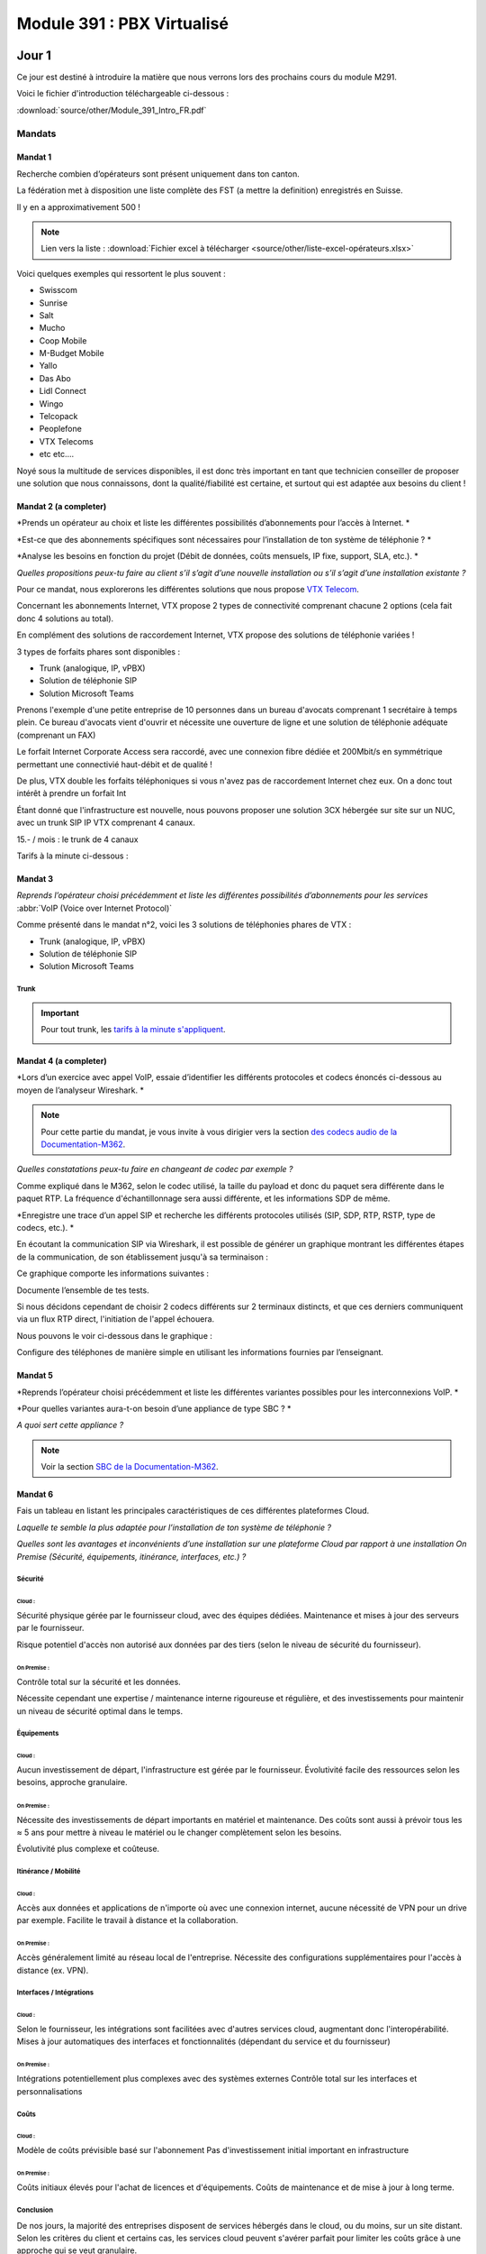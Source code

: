 ===============================
Module 391 : PBX Virtualisé
===============================



Jour 1
========

Ce jour est destiné à introduire la matière que nous verrons lors des prochains cours du module M291.

Voici le fichier d'introduction téléchargeable ci-dessous :

:download:`source/other/Module_391_Intro_FR.pdf`


Mandats
-----------

Mandat 1 
^^^^^^^^^^^^^^

Recherche combien d’opérateurs sont présent uniquement dans ton canton.

La fédération met à disposition une liste complète des FST (a mettre la definition) enregistrés en Suisse.

Il y en a approximativement 500 !

.. note::
    Lien vers la liste :
    :download:`Fichier excel à télécharger <source/other/liste-excel-opérateurs.xlsx>`

Voici quelques exemples qui ressortent le plus souvent :

- Swisscom 
- Sunrise 
- Salt 
- Mucho 
- Coop Mobile 
- M-Budget Mobile 
- Yallo 
- Das Abo 
- Lidl Connect 
- Wingo
- Telcopack
- Peoplefone 
- VTX Telecoms
- etc etc....

Noyé sous la multitude de services disponibles, il est donc très important en tant que technicien conseiller de proposer une solution que nous connaissons, dont la qualité/fiabilité est certaine, et surtout qui est adaptée aux besoins du client !


Mandat 2 (a completer)
^^^^^^^^^^^^^^^^^^^^^^^^^^

*Prends un opérateur au choix et liste les différentes possibilités d’abonnements pour l’accès à Internet. *

*Est-ce que des abonnements spécifiques sont nécessaires pour l’installation de ton système de téléphonie ? *

*Analyse les besoins en fonction du projet (Débit de données, coûts mensuels, IP fixe, support, SLA, etc.). *

*Quelles propositions peux-tu faire au client s’il s’agit d’une nouvelle installation ou s’il s’agit d’une installation existante ?*



Pour ce mandat, nous explorerons les différentes solutions que nous propose `VTX Telecom <https://www.vtx.ch/>`_.

Concernant les abonnements Internet, VTX propose 2 types de connectivité comprenant chacune 2 options (cela fait donc 4 solutions au total).

.. image:: https://raw.githubusercontent.com/algues111/docs-cfc/main/docs/source/images/M391/vtx-internet.png



En complément des solutions de raccordement Internet, VTX propose des solutions de téléphonie variées !

3 types de forfaits phares sont disponibles :

- Trunk (analogique, IP, vPBX)
- Solution de téléphonie SIP
- Solution Microsoft Teams

Prenons l'exemple d'une petite entreprise de 10 personnes dans un bureau d'avocats comprenant 1 secrétaire à temps plein.
Ce bureau d'avocats vient d'ouvrir et nécessite une ouverture de ligne et une solution de téléphonie adéquate (comprenant un FAX)


Le forfait Internet Corporate Access sera raccordé, avec une connexion fibre dédiée et 200Mbit/s en symmétrique permettant une connectivié haut-débit et de qualité !

De plus, VTX double les forfaits téléphoniques si vous n'avez pas de raccordement Internet chez eux. On a donc tout intérêt à prendre un forfait Int


Étant donné que l'infrastructure est nouvelle, nous pouvons proposer une solution 3CX hébergée sur site sur un NUC, avec un trunk SIP IP VTX comprenant 4 canaux.

15.- / mois :  le trunk de 4 canaux

Tarifs à la minute ci-dessous :

.. image:: https://raw.githubusercontent.com/algues111/docs-cfc/main/docs/source/images/M391/forfait-min.png




Mandat 3 
^^^^^^^^^^^^

*Reprends l’opérateur choisi précédemment et liste les différentes possibilités d’abonnements pour les services* :abbr:`VoIP (Voice over Internet Protocol)`


Comme présenté dans le mandat n°2, voici les 3 solutions de téléphonies phares de VTX :

- Trunk (analogique, IP, vPBX)
- Solution de téléphonie SIP
- Solution Microsoft Teams


Trunk
~~~~~~~~~~~~~~


.. image:: https://raw.githubusercontent.com/algues111/docs-cfc/main/docs/source/images/M391/vtx-trunk-list.png


.. important::

    Pour tout trunk, les `tarifs à la minute s'appliquent <https://www.vtx.ch/zone1/>`_.


    .. image:: https://raw.githubusercontent.com/algues111/docs-cfc/main/docs/source/images/M391/illimite-vtx.png

    

.. tabs::
   .. tab:: Analogique
      
        VTX propose des trunks analogiques, de 4 à 30 canaux en simultanés (jusqu'à 120 canaux sous devis) avec la location du matériel incluse.
        
        .. image:: https://raw.githubusercontent.com/algues111/docs-cfc/main/docs/source/images/M391/vtx-trunk-analogique.png


   .. tab:: SIP-IP

        En plus des trunks analogiques, VTX vend des trunks SIP, de 4 à 60 canaux en simultanés (jusqu'à 200 canaux sous devis) que vous pouvez gérer via une interface web.

        .. image:: https://raw.githubusercontent.com/algues111/docs-cfc/main/docs/source/images/M391/vtx-trunk-analogique.png

        
   .. tab:: vPBX

      En naviguant dans ce profil, nous voyons que nous l'avons configuré pour que :

Mandat 4 (a completer)
^^^^^^^^^^^^^^^^^^^^^^^^

*Lors d’un exercice avec appel VoIP, essaie d’identifier les différents protocoles et codecs énoncés ci-dessous au moyen de l’analyseur Wireshark. *

.. note::

    Pour cette partie du mandat, je vous invite à vous dirigier vers la section `des codecs audio de la Documentation-M362 <https://docs-cfc.readthedocs.io/fr/latest/Documentation-M362.html#codecs-audio>`_.


*Quelles constatations peux-tu faire en changeant de codec par exemple ?*

Comme expliqué dans le M362, selon le codec utilisé, la taille du payload et donc du paquet sera différente dans le paquet RTP.
La fréquence d'échantillonnage sera aussi différente, et les informations SDP de même.



*Enregistre une trace d’un appel SIP et recherche les différents protocoles utilisés (SIP, SDP, RTP, RSTP, type de codecs, etc.). *


En écoutant la communication SIP via Wireshark, il est possible de générer un graphique montrant les différentes étapes de la communication, de son établissement jusqu'à sa terminaison :

.. image:: https://raw.githubusercontent.com/algues111/docs-cfc/main/docs/source/images/M391/sip-g711-completed.png

Ce graphique comporte les informations suivantes :

.. tabs::

    .. tab:: Invitation SDP

        Négocie la teneur des données transférées (audio, vidéo, texte, message, application, etc.), ainsi que le format et le protocole de transport utilisés, et le port RTP.

      .. image:: https://raw.githubusercontent.com/algues111/docs-cfc/main/docs/source/images/M391/sdp-g711.png

      .. note::
          Le Type-101 spécifié dans les codecs audio correspond aux touches DTMF.


    .. tab::  Flux RTP 


        Envoie de paquets audio à travers ce protocole, ports aléatoires décidés dans 

    .. tab:: Contrôle du flux RTP via RTCP

        .. image:: https://raw.githubusercontent.com/algues111/docs-cfc/main/docs/source/images/M391/rtcp-g711.png


Documente l’ensemble de tes tests.

Si nous décidons cependant de choisir 2 codecs différents sur 2 terminaux distincts, et que ces derniers communiquent via un flux RTP direct, l'initiation de l'appel échouera.

Nous pouvons le voir ci-dessous dans le graphique :

.. image:: https://raw.githubusercontent.com/algues111/docs-cfc/main/docs/source/images/M391/sip-g722-g711-rejected.png




Configure des téléphones de manière simple en utilisant les informations fournies par l’enseignant.


Mandat 5 
^^^^^^^^^^^^


*Reprends l’opérateur choisi précédemment et liste les différentes variantes possibles pour les interconnexions VoIP. *

*Pour quelles variantes aura-t-on besoin d’une appliance de type SBC ? *

*A quoi sert cette appliance ?*

.. note::
    Voir la section `SBC de la Documentation-M362 <https://docs-cfc.readthedocs.io/fr/latest/Documentation-M362.html#sbc-session-board-controller>`_.


Mandat 6 
^^^^^^^^^^^^


Fais un tableau en listant les principales caractéristiques de ces différentes plateformes Cloud. 

*Laquelle te semble la plus adaptée pour l’installation de ton système de téléphonie ?*

*Quelles sont les avantages et inconvénients d’une installation sur une plateforme Cloud par rapport à une installation On Premise (Sécurité, équipements, itinérance, interfaces, etc.) ?*

Sécurité
~~~~~~~~~~~~~~


Cloud :
*************

Sécurité physique gérée par le fournisseur cloud, avec des équipes dédiées. 
Maintenance et mises à jour des serveurs par le fournisseur.

Risque potentiel d'accès non autorisé aux données par des tiers (selon le niveau de sécurité du fournisseur).

On Premise :
****************

Contrôle total sur la sécurité et les données.

Nécessite cependant une expertise / maintenance interne rigoureuse et régulière, et des investissements pour maintenir un niveau de sécurité optimal dans le temps.



Équipements
~~~~~~~~~~~~~~

Cloud :
**************

Aucun investissement de départ, l'infrastructure est gérée par le fournisseur.
Évolutivité facile des ressources selon les besoins, approche granulaire.

On Premise :
****************

Nécessite des investissements de départ importants en matériel et maintenance. Des coûts sont aussi à prévoir tous les ≈ 5 ans pour mettre à niveau le matériel ou le changer complètement selon les besoins.

Évolutivité plus complexe et coûteuse.


Itinérance / Mobilité
~~~~~~~~~~~~~~~~~~~~~~~~~~~~

Cloud :
**********

Accès aux données et applications de n'importe où avec une connexion internet, aucune nécessité de VPN pour un drive par exemple.
Facilite le travail à distance et la collaboration.

On Premise :
**************

Accès généralement limité au réseau local de l'entreprise.
Nécessite des configurations supplémentaires pour l'accès à distance (ex. VPN).


Interfaces / Intégrations
~~~~~~~~~~~~~~~~~~~~~~~~~~~~

Cloud :
**********

Selon le fournisseur, les intégrations sont facilitées avec d'autres services cloud, augmentant donc l'interopérabilité.
Mises à jour automatiques des interfaces et fonctionnalités (dépendant du service et du fournisseur)

On Premise :
************

Intégrations potentiellement plus complexes avec des systèmes externes
Contrôle total sur les interfaces et personnalisations

Coûts
~~~~~~~

Cloud :
***********

Modèle de coûts prévisible basé sur l'abonnement
Pas d'investissement initial important en infrastructure

On Premise :
**************

Coûts initiaux élevés pour l'achat de licences et d'équipements.
Coûts de maintenance et de mise à jour à long terme.


Conclusion
~~~~~~~~~~~~~~

De nos jours, la majorité des entreprises disposent de services hébergés dans le cloud, ou du moins, sur un site distant.
Selon les critères du client et certains cas, les services cloud peuvent s'avérer parfait pour limiter les coûts grâce à une approche qui se veut granulaire.

Toutefois, il ne faut pas oublier en tant que technicien les inconvénients de ces systèmes :

- Déploiement plus ou moins technique
- Migration de services complexe voire impossible entre fournisseurs
- Risques de pannes sans possibilité d'intervention
- Risques de sécurité et de confidentialité (attention aux lois, réglementations locales, et criticité des données).
- Dépendance au fournisseur

Il faut garder à l'esprit que chaque service doit être configuré minutieusement et hébergé chez un fournisseur de confiance.
Tous les aspects listés plus haut doivent être pris en compte pour le choix de solutions optimales pour les clients.





Mandat 7
^^^^^^^^^^^^^^

*Choisis un des fournisseurs proposés, crée un compte sur la plateforme Cloud et procède à l’installation de ta première machine virtuelle. *

*Il est aussi possible de procéder à l’installation d’un hyperviseur. Suis les procédures fournies par le fournisseur. Etablis un rapport de cette première installation.*


Pour compléter ce mandat, nous louerons un serveur VPS chez `OVH <https://www.ovhcloud.com/fr/vps/>`_, qui propose plusieurs tarifs intéressants pour des petits labs comme celui-ci.

Commencons donc par choisir le forfait qui nous convient !

.. image:: https://raw.githubusercontent.com/algues111/docs-cfc/main/docs/source/images/M391/ovh-vps-tarifs.png




Ici, nous prendrons le VPS "VLE-2" possédant 2 coeurs virtuels, 2Go de RAM, 40GB de stockage en NVME ainsi qu'une bande passante de 500Mbit/s.

Nous choisissons aussi l'OS, qui sera ici Ubuntu 24LTS !!

.. image:: https://raw.githubusercontent.com/algues111/docs-cfc/main/docs/source/images/M391/ovh-paiement.png




OVH propose d'ajouter des options à votre serveur VPS, telles que des backups automatisées, des snapshots, ou bien du stockage supplémentaire.


.. image:: https://raw.githubusercontent.com/algues111/docs-cfc/main/docs/source/images/M391/ovh-options.png




Après avoir choisi les options souhaitées, il suffit de passer au paiement et vous obtiendrez un recu de votre commande ainsi qu'un accès à votre nouveau VPS !

Voici le dashboard de gestion du VPS :

.. image:: https://raw.githubusercontent.com/algues111/docs-cfc/main/docs/source/images/M391/ovh-options.png

En fonction de l'OS et des paramètres de connexion choisis, il suffit de se connecter via ssh avec user@ip avec le mot de passe pour prendre contrôle du serveur Linux.

Beaucoup d'autres providers proposent des services de hosting cloud, avec plus ou moins d'options.

C'est à vous de convenir de ce dont le client à besoin et d'adapter en fonction !





Mandat 8 
^^^^^^^^^^^^^^

Choisis une solution de central téléphonique virtuel et procède à son installation sur une
plateforme d’hébergement Cloud ou sur un hyperviseur. Etablis un rapport de cette première
installation.


Pour la solution de PBX virtuel, nous installerons une instance 3CX avec une licence de test Enterprise sur le Public Cloud d'OVH

.. note::
    Depuis que 3CX ne prend plus en charge les installations post-boot sur Linux, il est soit nécessaire de télécharger et de monter l'iso sur la VM, ou alors de trouver un provider cloud permettant l'installation de 3CX via un script d'installation. 

    C'est la 2ème option qui sera présentée ici.





Chez OVH, lorsque vous installez une vm public cloud, il est impératif de créer une authentification SSH basé sur des certificats.

De son côté, OVH s'assure d'injecter un certificat privé dans la VM.

Vous n'avez donc qu' àlui fournir votre certificat public pour créer cette base d'authentification;


Clé SSH RSA tuto public cloud OVH 

https://help.ovhcloud.com/csm/fr-public-cloud-compute-getting-started?id=kb_article_view&sysparm_article=KB0051011#etape-1-creer-des-cles-ssh%2F

Installation 3CX OVH Public cloud :abbr:
https://help.ovhcloud.com/csm/en-gb-voip-3cx-public-cloud-automatic-deployment?id=kb_article_view&sysparm_article=KB0059072

Attention, il faut prendre les scripts bash d'OVH, mais prendre la config XML de 3CX via ce lien : https://install.3cx.com/?license=AAAA-BBBB-CCCC-DDDD

Script bash+xml installation 3cx cloud OVH :abbr:

:download:`source/other/SetupConfig-combined`



Call4Tell
------------------

Call4Tell est une entreprise fabricant des ordinateurs au format NUC, dans lesquels 3CX est préinstallé.
Ils proposent plusieurs gammes de produits en fonction de vos besoins.


.. image:: https://raw.githubusercontent.com/algues111/docs-cfc/main/docs/source/images/M391/call4tell-products.png


NX32
^^^^^^^^^^^^^^^^^

Au labo, nous disposons d'un de leurs boîtiers NX32, étant l'entrée de gamme de l'entreprise.

Voici ses caractéristiques :

    - Software: 3CX pre installed (Debian)
    - CPU: Intel Atom
    - RAM: 4GB DDR3
    - Storage: 32GB EMMC
    - Ethernet ports: 2 (100Mbps speed)
    - HDMI port: 1
    - USB: 2* USB 2.0 for external storage or disaster recovery system
    - Form Factor: 165*165*40mm
    - Color: Blue
    - Warranty: 1 year


Web Interface
^^^^^^^^^^^^^^^^^^^^


En plus de 3CX, Call4Tell fournit une interface web administrative permettant de configurer plusieurs paramètres de l'appareil.


Question Bonus du jour :
----------------------------



Est-il possible d'avoir un trunk SIP Swisscom sur un 3CX installé dans le cloud ?

réponse :

Non, pas avec le SBC

Oui avec Enterprise SIP Cloud

https://documents.swisscom.com/product/filestore/lib/047dea54-3e19-43b0-a36e-9eed5af4f3b8/enterprise_sip_cloud_factsheet-fr.pdf?idxme=pex-search




Jour 2
===================


Mandat 1
------------------

*Recherche quelles sont les différentes possibilités d’installation de ton système de téléphonie (On Premise, Cloud, machine physique, machine virtuelle…). *

*Liste les avantages et les contraintes en fonction des différentes possibilités.*

.. note::
    Pour ce mandat, nous utiliserons 3CX, car c'est un produit que nous connaissons et utilisons.



3CX est une **solution de communications virtuelle** qui permet aux entreprises de gérer leurs appels téléphoniques, leur messagerie instantanée, leur vidéoconférence ainsi que tous les services que pourrait proposer un PBX classique, grâce à différentes installations et forfaits.

Ce système est hébergeable sur différents systèmes d'exploitation, notamment linux et windows, et dans différentes infrastructures (on-premise, cloud, hosted 3cx...), le rendant très flexible selon les demandes.

De plus, un forum utilisateur est accessible, facilitant les petits dépannages et le contact avec le fournisseur ainsi que les autres utilisateurs.

12 millions d'utilisateurs l'utilisent chaque jour, le placant donc sans souci sur le podium des leaders mondiaux de la téléphonie !


On premise
^^^^^^^^^^^^^^^^

Comme nous l'avons vu durant le jour 1, des sociétés telles que Call4Tell proposent des ordinateurs au format NUC avec 3CX préinstallé.


Cette solution peut être avantageuse pour les clients n'ayant pas d'hyperviseur ou de serveurs mais souhaitant garder un appareil sur site.
Cela demande cependant un cout unique de départ important (à partir de 300.-).

Selon les marques, modèles, gammes, il est important d'établir précisément les besoins du client pour lui proposer la solution la plus adéquate.

Cloud / Cloud d'entreprise
^^^^^^^^^^^^^^^^^^^^^^^^^^^^

De nouveau, nous avons exploré cette possibilité lors du jour 1 et de l'installation de 3CX sur le Public Cloud d'OVH.

Cette solution est envisageable pour les entreprises ayant déjà des services hébergés dans le cloud (Azure VMs, Infomaniak, Amazon etc..) ou pour les clients n'ayant ni le souhait ni la place d'avoir d'équipements informatiques sur site.
Selon les hébergeurs, il est possible de choisir une facturation mensuelle ou par heure, ce choix dépendant exclusivement des besoins du client.

L'entreprise mandatée pourrait aussi très bien proposer d'héberger ces solutions dans son propre cloud et proposer des forfaits avantageux ainsi qu'une gestion centralisée des services proposés au client.


.. image:: https://raw.githubusercontent.com/algues111/docs-cfc/main/docs/source/images/M391/cloud1.png



Virtualisation
^^^^^^^^^^^^^^^^

Puisque 3CX propose une image linux personnalisée, il est tout à fait envisageable de la virtualiser dans un hyperviseur. Cela est même officiellement supporté dans la documentation de 3CX.

Pour les clients disposant d'ores et déjà d'un serveur ayant les fonctionnalités et ressources nécessaires pour une VM de plus.
Cette solution n'est pas recommandé si le client ne possède pas cette infrastructure, car le coût de départ unique serait bien trop élevé !


.. image:: https://raw.githubusercontent.com/algues111/docs-cfc/main/docs/source/images/M391/hyperv.jpeg



Conclusion
^^^^^^^^^^^^^^

Toutes ces solutions permettent aux techniciens d'avoir une approche granulaire de ce dont le client nécessite.

Le plus important reste donc d'être à l'écoute de ce dernier et de lui proposer certains services en fonction.



----------------------


Mandat 2 
------------

Établir une checklist reprenant les différents thèmes du point précédent afin de pouvoir 
fixer précisément les besoins du client final (choix des terminaux, gestion de la sécurité, …). 

Etablir également un schéma de l’installation et un inventaire du matériel installé (SN, MAC address, version 
de firmware, …). Utiliser un système de gestion de mots de passes spécifiques afin de les répertorier


De nos jours, la sécurité est un aspect fondamental de toute infrastructure informatique, évoluant tous les jours.

Toutefois, certains principes fondamentaux régissent les règles de la séurité informatique.


Menaces pour la VoIP
^^^^^^^^^^^^^^^^^^^^^^^^

Étant un composant non négligeable d'une infrastructure d'entreprise, la VoIP est aussi soumise à des menaces, failles de sécurité et autres...

Voici les 10 menaces principales auxquelles elle doit faire face :

.. image:: https://raw.githubusercontent.com/algues111/docs-cfc/main/docs/source/images/M391/voip-threats.jpeg




CIA Triad et autres principes
^^^^^^^^^^^^^^^^^^^^^^^^^^^^^^^^^^

La triad CIA a déjà été évoqué dans des modules précédents.

Elle est composé de 3 principes :

#. La confidentialité : L'information n'est disponible seulement pour les personnes autorisées.
#. L'intégrité : L'information n'a pas été modifiée / altérée sans autorisation.
#. La disponibilité : L'information est stockée, accessible et disponible en tout temps.


.. image:: https://raw.githubusercontent.com/algues111/docs-cfc/main/docs/source/images/M391/cia-triad.png




A ce triangle se rajoute 4 autres concepts importants qu'on applique aussi à la téléphonie IP :

.. tabs::

    .. tab:: L'authentification
        
        Garantir l’identité de l’usager qui envoie le message dans le cadre de la ToIP, cette propriété permet par exemple à un serveur de vérifier qu’il fournit le service à l’usager légitime


    .. tab:: La non-répudiation

        La non répudiation des données nécessite l’archivage des données échangées.


        Dans le cadre de la ToIP, cette propriété permet d’associer une communication à une personne de manière certaine


    .. tab:: Le non rejeu

      Éviter de mémoriser puis de réinjecter les données dans le réseau.
      

      Dans le cadre de la ToIP, cette propriété permet de ne pas pouvoir rejouer des échanges protocolaires par une personne tierce souhaitant accéder au service

    .. tab:: L'anonymat

      Capacité du système à masquer l’identité de l’usager.
      

      Dans le cadre de la ToIP, cette propriété peut se traduire par le masquage de l’identité de l’appelant



Bonnes pratiques (a completer)
^^^^^^^^^^^^^^^^^^^^^^^^^^^^^^^^

Activation de protocoles sécurisés : 
~~~~~~~~~~~~~~~~~~~~~~~~~~~~~~~~~~~~~~~~



- SIPS (SIP Secure) : utilise TLS

If a SIP User Agent, UA1, wants to establish a secure SIP session with UA2:

UA1 contacts proxy server1 requesting a TLS session along with a session invitation for UA2. The proxy server provides a public certificate and UA1 validates it. UA1 and proxy server1 exchange session keys to encrypt/decrypt data for that particular session.
Proxy server1 forwards the session invitation to the next proxy server using a TLS session or IPSec mechanism.
UA1 and proxy server2 authenticate over TLS. The same procedure is repeated till the last hop ensuring SIP over TLS is used end-to-end.
The secured session between UA1 and UA2 is now established.


- SRTP (Secure RTP)


Schéma de principe communication VoIP sécurisée :

.. image:: https://raw.githubusercontent.com/algues111/docs-cfc/main/docs/source/images/M391/sips-srtp.jpeg



Schéma réseau
~~~~~~~~~~~~~~~~~~~~~~~~~~~~~~

Que ce soit un schéma de principe ou un schéma réseau détaillé, cela est très utile pour comprendre le concept de l'infrastructure et intervenir rapidement et efficacement.

Le schéma devrait donc comprendre :

- Les noms des appareils (nom dns local, la marque, le modèle...)
- Les adresses IP / MAC des appareils ou des interfaces
- Le VLAN utilisé
- Les liens physiques et la technologie (CUC ou Fibre Optique)
- 


Cela peut se présenter comme suit, plus ou moins complété. Aucun schéma n'est parfait, il faut seulement qu'il soit parlant, visuel et assez tecnhique pour comprendre l'infrastructure globale.



.. image:: https://raw.githubusercontent.com/algues111/docs-cfc/main/docs/source/images/M391/schema-reseau.png




Inventaire du parc informatique
~~~~~~~~~~~~~~~~~~~~~~~~~~~~~~~~~~~~~

- Liste des équipements installés chez le client (marque, modèle...)
- Versions de firmware / OS
- N° de série
- Adresse MAC



Gestion des mots de passe
~~~~~~~~~~~~~~~~~~~~~~~~~~

Différents moyens sont possibles pour stocker des mots de passe, que ces derniers soient personnels ou professionnels.



Bitwarden, proton, keepass, lastpass.....


Par exemple, Proton AG met à disposition une `page web destinée à générer des mots de passe aléatoires <https://proton.me/fr/pass/password-generator>`_.

Sur cette même page des conseils et explications sur comment créer de bons mots de passe et ce qui les rend plus ou moins forts.


.. image:: https://raw.githubusercontent.com/algues111/docs-cfc/main/docs/source/images/M391/protonpass.png


Cependant, il y a des pratiques à ABSOLUMENT éviter, telles que :

- Stocker ses mots de passe dans un fichier .txt ou excel, qu'il soit protégé ou non
- Reprendre le même mot de passe pour chaque client
- Utiliser des mots de passe de moins de 14 caractères, ne contenant pas de caractères de type : a-A,0-9,$*#




Décommissionnement
~~~~~~~~~~~~~~~~~~~~~~~~~~~~~~~~

Avoir un protocole de décommissionnement rigoureux et clair est important pour ne pas se perdre dans notre inventaire.





Exigences de matériel
^^^^^^^^^^^^^^^^^^^^^^^^


En plus des exigences de sécurité, il peut également avoir des exigences liées au matériel et à sa 
conception, notamment pour des terminaux spéciaux comme :

- **Les terminaux ATEX** : prévenir des explosions en garantissant que les équipements utilisés dans les environnements dangereux sont conçus et construits de manière à minimiser les risques


- **Les terminaux antibactériens** : le but du matériau utilisé est d’empêcher le développement et la prolifération des bactéries. Ce genre de terminaux peut être utilisé dans les hôtels ou les hôpitaux



--------------------------


Mandat 3
--------------------
*Recherche les différentes fonctionnalités disponibles sur ton système et fait un 
comparatif avec un autre système de ton choix, comme, par exemple un système hébergé chez un 
opérateur ou un fournisseur. Quels sont les avantages et les inconvénients des systèmes proposés ? *


*Quels sont les coûts liés au système choisi ? Quel système te semble être le plus approprié ?*





Fonctionnalités d'un système de téléphonie 
^^^^^^^^^^^^^^^^^^^^^^^^^^^^^^^^^^^^^^^^^^^^

gestion ds droits utilisateurs (opérateurs de groupe, administrateurs etc..)

Api... système d'hotellerie, CRM, interphonie, alarmes....


- **Gestion des appels, renvois, déviations, …**
- **Gestion de présence (disponible, absent, ne pas déranger, …)**
- Gestion de parking d’appels
- **Groupes d’appels**
- Système d’auto-attendant avec gestion d’agents et de files d’attentes
- Gestion de la musique d’attente
- Gestion d’annonces et de messages vocaux
- Gestion des utilisateurs, permissions, droits, … (opérateurs de groupes côté client)
- **Gestion de systèmes IVR**
- Intégration de système tiers
- Gestion des fax
- **Gestion de la connectivité SIP avec l’opérateur, gestion des codecs**
- Gestion de système de visio-conférence
- Gestion d’une messagerie ou d’un chat interne
- Gestion et attribution des numéros externes aux utilisateurs
- Gestion de calendrier et de fonctions automatisées
- Gestion de l’enregistrement des appels
- …

Certaines fonctionnalités sont considérées comme "basiques", ce qui veut dire qu'elles sont généralement intégrées par défaut dans les systèmes de téléphonie.

Ce sont par exemple les fonctionnalités **en gras** dans la liste ci-dessus.


3CX vs Swisscom
^^^^^^^^^^^^^^^^


3CX propose énormément de fonctionnalités au sein de son système, permettant donc une grande flexibilité par rapport aux demandes parfois exotiques des clients.

Cependant, combien coûte réellement une infrastructure 3CX par rapport à une solution hosted chez Swisscom par exemple ?
Quels sont les avantages et les inconvénients ?



Tarifs Swisscom
~~~~~~~~~~~~~~~~


.. admonition:: Information

    Pour essayer de faire un comparatif concret des 2 systèmes, nous allons imaginer un bureau d'études avec 10 utilisateurs finaux.
    Au total, le bureau passe 10 heures au téléphone par moi.

    1 appel sur 2 est émetteur donc cela revient à 5 heures facturées.

SBC hosted telephony :

Appels standards Suisse mobiles et fixes illimité : 22.-/mois par utilisateur
Apels standards Suisse mobiles et fixes à la minute : 12.-/ mois par utilisateur + 0,08ct la minute pour mobiles / 0,30 ct la minute pour fixes

220.- par mois pour le forfait illimité.

144.- par mois au moins cher. 


3CX Pro :

Pour 10 utilisateurs, 205.- sont facturés par an. ce qui revient à 1,708.- par utilisateur par mois.

Cependant, il faut un trunk pour que les utilisateurs puissent appeler des numéros externes.
Pour cela, nous allons choisir un trunk avec 2 canaux, ce qui est suffisant pour une entreprise de 10 personnes.

15chf par mois pour 10 numeros

0.- pour les canaux.

0,03chf par minute réseau mobile
0,25chf par minute réseau fixe

Au plus cher, le coût serait de 90.- par mois pour les communications émises !

Si nous regroupons cela avec la licence 3CX, cela revient à 107,08.- par mois maximum.



Conclusion
******************

Dans ce cas précis, 3CX pro revient moins cher que Swisscom Hosted Telephony.

Au final, pour comparer réellement deux solutions, il est nécessaire de faire des calculs en fonction du nombre d'utilisateurs, du nombre d'appels simultanés et du temps passé au téléphone au total par mois. (cela reste non exhaustif puisque selon les besoins, beaucoup plus de paramètres sont à prendre en compte)

Ce calcul **dégrossira une** bonne partie des coûts réels par solution proposée.  


Avantages et inconvénients
~~~~~~~~~~~~~~~~~~~~~~~~~~~

Mais les coûts ne sont pas toujours l'élément décisif d'une solution, qu'elle soit téléphonique, informatique ou autre.

Pour compléter le comparatif 





-------------------------------



Mandat 4 A TESTER DERNIER JOUR
----------------------------------

Recherche les différentes possibilités d’interaction de ton système avec des systèmes tiers 
et recherche également les caractéristiques des paramètres de ton système, s’ils sont disponibles.
Réalise également une intégration d’un système tiers (Annuaire, CRM, …) avec ton serveur de 
communication et test le bon fonctionnement de cette intégration


Aujourd'hui, de plus en plus de logiciels proposent des APIs ou des middlewares permettant une intégration facilitée avec d'autres softwares.

Cela donnant donc beaucoup de possibilités pour centraliser et regrouper des services entre eux.


Ci-desous quelques exemples de services ou softwares s'intégrant avec 3CX.


.. image:: https://raw.githubusercontent.com/algues111/docs-cfc/main/docs/source/images/M391/3cx-integrations.jpeg


- Gestion des utilisateurs internes (extensions) et intégration de calendriers et de contacts 
avec Microsoft, Google, …
- Interaction avec des outils de CRM, par exemple, Salesforce, Zendesk, Freshdesk, Bitrix, 
Odoo, …
- Interaction avec des outils hôteliers comme Fidelio, Mitel, …
- Interaction avec Teams
- Interaction avec des systèmes de messagerie instantanée comme WhatsApp, services SMS, …

greffer chat 3cx dans un site web et meem faire des appels audio/video

- Interaction avec les réseaux sociaux comme Facebook, …
- Interaction avec des systèmes de taxation comme Easytax, …

existe quasi plus, pour dispatcher les couts des forfaits telephonques par secteur departement

- Interaction avec des systèmes d’alarmes ou d’appel malade, comme Siemens, Tyco, GETS, …



Mandat 5
-----------

Les constructeurs de terminaux mettent souvent à disposition des :abbr:`RPS (Redirection and Provisioning Service)` pour centraliser et simplifier la gestion des terminaux.

Selon les licences et les providers, un RPS permet notamment :

- Gestion basique des terminaux
- Gestion avancée des terminaux
- Possibilités de mise à jour à distance des terminaux
- Possibilités de redémarrage à distance des terminaux
- Indication du système de téléphonie sur lequel un terminal doit être affecté
- Gestion de comptes VoIP
- Journaux d’événements
- Diagnostics
- Connectivité avec des systèmes tiers au moyen d’API’s (Application Program Interface) 


L'utilisation d'un RPS est donc un avantage à la fois pour le technicien et pour le client, car il limite les déplacements et donc les frais qui les entourent !
C'est un gain de temps considérable.0

Voici une liste non-exhaustives de fournisseurs proposant un serveur RPS.


- `Grandstream : <https://www.gdms.cloud/login>`_
- `Yealink : <https://dm.yealink.com>`_
- `Snom : <https://sraps.snom.com/>`_
- `Fanvil : <https://fanvil.com/products/fdms/20220322/7307.html>`_


Schéma RPS :

.. image:: https://raw.githubusercontent.com/algues111/docs-cfc/main/docs/source/images/M391/rps-schema-yealink.png



172.16.101.2

attention Call4tell interfaces Ethernet inversées !!

De gauche à droite : interface 2 puis interface 1 (contre-intuitif) pour le nx32 seulement

Setup classique de montage de volume linux à faire lors de l'installation

capture d'écran pour LVM

Choisir SBC ou System en focntion


.. image:: https://raw.githubusercontent.com/algues111/docs-cfc/main/docs/source/images/M362/3cx-CLI.png


.. important::

    Lors du choix du fuseau horaire, il est important de sélectionner celui de Paris, car choisir celui de Berne est moins fiable et peut causer des problèmes de synchronisation temporelle.




------------------------



Jour 3
===============


Il est possible d'accéder à la console du linux 3cx via une web console :

.. image:: https://raw.githubusercontent.com/algues111/docs-cfc/main/docs/source/images/M391/console-3cx-web.png




Commencer extensions a partir de 200 car numero durgences dans la 1ère centaine

Accès shell linux 3cx :

:command:`apt-get update` (mettre a jour la liste des paquets)
:command:`apt-get upgrade` (mettre a jour les paquets comportant des upgrades)
:command:`apt-get install <package>` (ici ntp et net-tools (déjà installé))

Bonne pratique :

:command:`sudo adduser arthur`

:command:`sudo usermod arthur -aG  sudo` 
:command:`sudo usermod arthur -aG phonesystem`

Vérifier l'apartenance aux groupes : 

:command:`groups arthur` 


Commandes pour définir une adresse IP statique ainsi que la gateway et serveurs DNS :


Sous debian 10 : :command:`cd /etc/network/ && sudo nano interfaces`

Modifier les lignes :

`enp2so static
address 172.16.201.32
netmask 255.255.255.0 
gateway 172.16.201.1
dns-nameservers 172.16.201.1 1.1.1.1 1.0.0.1 9.9.9.9``


Sécuriser les connexions SSH :

:file:`sshd_config` :

Ne pas autoriser l'accès en ssh pour l'user root
Limiter les attempts failures

.. admonition:: Liens utiles
    Pour connaître plus de bonnes pratiques quant au service SSH, je vous invite à regarder la page d'`IT Connect <it-connect.fr/chapitres/bonnes-pratiques-de-configuration-ssh/>`_.

puisque problemes avec le dns, changer le record A / PTR pour pointer vers l'ip local (soit sur le routeur soit sur le serveur dns (ici windows serveur servoce dns))

Après avoir fait cela, nous pouvons sur Windows effacer le cache DNS et ainsi récupérer les nouveaux enregistrements A du serveur DNS local !



.. image:: https://raw.githubusercontent.com/algues111/docs-cfc/main/docs/source/images/M391/options-3cx.png
    
     : changer le nom des status (traduire en francais)

.. note:: 
    Sous la V20, les utilisateurs peuvent changer eux-mêmes ces status



Forcer le 3CX Phone System EN ou HORS heures bureau : plus disponible sur la V20, car plus d'horaires systèmes mais par départements


Faire attention aux adresses mails pour le reporting (par défaut, l'addresse de la première extension créée est enregistrée)
Le mieux est de désactiver la notification de création d'une nouvelle extension.

Activer seulement ce qui est adéquat.


Permettre de changer les modèles d'envoi de mails mais attention aux appels de variables systèmes



Paramètres généraux 
------------------------

Opérateur 6000 (en général la secrétaire mais par défaut le propriétaire système)
suppression utiliasteur refusée si défini en tant qu'opérateur

Rajouter les numéros d'urgence : c'est une whitelist.


Sécurité 
---------------

Comme tout appareil en réseau, le 3CX (hébergé par le NX96) a besoin de sécurité, que nous parametrons via la section "Scéurité" dans l'interface web admin de la V18.


Antipiratage 
^^^^^^^^^^^^^^

Permet de définir des règles sur le comportement du 3CX en cas d'attaques.

Best practices :

Temps blacklist x100 (8640000) et failed attempts maximum 5 to 3

.. image:: https://raw.githubusercontent.com/algues111/docs-cfc/main/docs/source/images/M391/anti-piratage.png




Codes pays autorisés
^^^^^^^^^^^^^^^^^^^^^^

Afin de limiter les spams, les appels surtaxés etc... Nous pouvons définir une liste précise des pays ou régions autorisées.

Dans notre cas, il est utile de ne seulement autoriser les appels provenants de Suisse


.. image:: https://raw.githubusercontent.com/algues111/docs-cfc/main/docs/source/images/M391/codes-pays-autorises.png

.. tip::
    International Freephone number pour les n° de support 0 0800 internationaux.



Restrictions de la console 
^^^^^^^^^^^^^^^^^^^^^^^^^^^^^^^^

Comme une console est dispomible à travers la web interface, il est nécessaire d'y restreindre l'accès au maximum pour prévenir les ataques et les intrusions malveillantes.

Best practices :

Autoriser seulement ladresse ip publique du bureau (pour le management offsite)

Mails
-----------

Options
----------


Sauvegardes 
----------------

Afin de garantir un RTO optimal, il est nécessaire de sauvegarder notre système de manière fiable et sécurisée.

.. image:: https://raw.githubusercontent.com/algues111/docs-cfc/main/docs/source/images/M391/backup-folder.png


Planifier les sauvegardes avec une rétention d'environ 7 jours
Choisir ce que nous voulons sauvegarder

.. warning:: 
    Eviter de backup les enregistrements chez soi car prend de la place. Plutot a faire chez le client.   


Mandat 1
-------------

En présence d’une appliance physique, rechercher les limitations et les possibilités 
d’extensions du système de téléphonie.


Cartes FXO : cartes de ligne analogique (branché sur le port ATA du routeur par exemple)
Cartes PRI : primaires : 30 canaux ISDN (possibilité de mettre des modules médias EIP)
Cartes BRI-T : raccordement de base ISDN

Cartes FXS : cartes terminales analogique (a partir de 16, rappatrié sur un panel en plus)
Cartes DSI : numérique propriétaire Mitel par exemple
Cartes BR-S 
Cartes BRI-S

Cartes DSP
Cartes EIP : Si besoin de plus de ressources
Cartes TAX : taxation, peu répamndu

Cartes d'extensions pour ventilations, PSU 48V, alimentation redondante.


Gestion FAX, seulement sur CPU 2


Aujourd'hui, de moins en moins de PBX physiques tels que Mitel, Siemens ou autres sont installés chez le client.
Ces systèmes restent cependant maintenus bien que nous passons à des solutions virtualisées plus légères, rapides et simples à mettre en place.


Chez 3CX, il est toujours possible d'intégrer des postes analogiques, il faudra seulement acheter un ATA à part (ici `Grandstream HT802 <https://www.grandstream.com/products/gateways-and-atas/analog-telephone-adaptors/product/ht802>`_)

.. image:: https://raw.githubusercontent.com/algues111/docs-cfc/main/docs/source/images/M391/HT802.jpg


- Enregistrer MAC address dans la section FXS/DECT de 3CX
- Attribuer une extension à 1 des ports FXS

    .. image:: https://raw.githubusercontent.com/algues111/docs-cfc/main/docs/source/images/M391/ht802-extension.png


- Enregistrer le fichier de config XML et l'injecter dans l'HT802 via la web interface.

    .. image:: https://raw.githubusercontent.com/algues111/docs-cfc/main/docs/source/images/M391/ht802-web-provision.png






Il existe aussi des appliances intégrant directement des ports FXS, permettant donc une simplicité de déploiement pour les terminaux analogiques. (`NX64 AiO <https://www.call4tel.com/voip-gateways/aio-nx64/>`_)

.. image:: https://raw.githubusercontent.com/algues111/docs-cfc/main/docs/source/images/M391/AiO.png



Mandat 2
-------------

Rechercher si cette fonctionnalité est disponible sur votre système de téléphonie et si 
elle nécessite une licence particulière. Procéder à l’installation et la configuration de cette 
fonctionnalité.



Flexibilité des postes de travail (terminaux en mode enregistrement)


Chez 3CX : Hotdesking

Les terminaux sont gérés sur cette interface car non attriubé à une extension spécifique

.. image:: https://raw.githubusercontent.com/algues111/docs-cfc/main/docs/source/images/M391/hotdesking.png





Il faut cependant attribuer les droits de hotdesking aux utilisateurs


Dans :menuselection:`Utilisateurs  --> <user> --> Options --> onglet "options"`.

.. image:: https://raw.githubusercontent.com/algues111/docs-cfc/main/docs/source/images/M391/hotdesking-user.png






"*77*200* puis -> XXXX#" (pin de la messagerie vocale) pour activer le hotdesking de l'utilisateur.

.. image:: https://raw.githubusercontent.com/algues111/docs-cfc/main/docs/source/images/M391/secure-pin-user.png





.. admonition:: Cas concret

    En voulant paramétrer un Yealink T46G, nous nou ssommes rendus compte qu'il était déjà enregistré auprès du RSP de Swisscom.
    Nous avons donc du le supprimer du RPS en question.

    Pour cela nous sommes passés par l'interface Yealink et non Swisscom, pour plus de simplicité et de réactivité.
    Il faut cependant un compte partenaire Yealink, la MAC address ainsi que le S/N, et un RPS déjà configuré chez Yealink.

    Après cette étape, nous avons voulu metre à jour le firmware, ce qui ne s'est pas passé comme prévu.
    Étant donné que le firmware était très ancien, il a fallu passer par plusieurs mises à jours intermédiaires pour y arriver.

    Suite à une mise à jour vers une version un peu plus récente, nous pouvons faire la dernière firmware update depuis le 3CX

    .. image:: https://raw.githubusercontent.com/algues111/docs-cfc/main/docs/source/images/M391/update-firmware-3cx.png
 




Mandat 3
------------

Afin de reprendre les bases de comment fonctionne un sytème DECT, je vous invite à vous rediriger vers la `section DECT de la documentation M362 <https://docs-cfc.readthedocs.io/fr/latest/Documentation-M362.html#dect-digital-enhanced-cordless-telecommunications>`_.



3 types de DECT :

- Système sans fil propriétaire ou non-propriétaire avec connexion de type analogique ou numérique : 

Connexion au moyen de **câbles téléphoniques avec 2, 4 ou 6 brins.** 

Cette possibilité permet de gérer **4, 8 voire 12 communications simultanées** par base DECT (grâce au codec G726). 

Cette solution nécessite parfois des licences et du matériel complémentaires (carte d’extensions 
numériques, carte processeurs DSP, …). 
Une planification et une installation rigoureuse doit être faite. 

Les fournisseurs mettent parfois à disposition un kit de mesures qui permet de définir précisément l’emplacement des bases DECT. 
Des recommandations en ce sens sont généralement fournies par le constructeur. Standalone ou ....

- Système sans fil SIP : connexion au moyen de l’infrastructure informatique du client final. 
Cette variante nécessite généralement des switches avec alimentation PoE. Il faut donc 
vérifier que le budget PoE à disposition par switch est suffisant. De plus, certaines solutions 
doivent se synchroniser au moyen du réseau Ethernet, ce qui **nécessite l’utilisation du 
protocole PTP (Precision Time Protocol)** mais qui nécessitent des **switchs compatibles et très coûteux**. 
Certains systèmes requièrent l’installation d’un contrôleur (ou manager DECT) qui sera en 
lien avec le système de téléphonie d’un côté et, de l’autre, en lien avec toutes les bases 
DECT. Une planification et une installation rigoureuse doit être faite. 
Les fournisseurs mettent parfois à disposition un kit de mesures qui permet de définir précisément 
l’emplacement des bases DECT (pour un site survey).
Des recommandations en ce sens sont généralement fournies par le constructeur

SIP DECT - Il faut que les antennes se voient pour le roaming et échanges d'informations

2 brins : 2 communications en G711 (64kbit/s)
          4 communications en G726 (32Kbit/s) 


  Les bases DECT sont réparties en deux familles : 

- Monocell (monocellulaire) : Il s’agit d’un système avec une base unique pouvant gérer entre 
6 à 10 terminaux sans fil. Elle peut être de type propriétaire, non-propriétaire ou SIP. Il est 
également possible d’augmenter la couverture du signal DECT en utilisant des répéteurs 
(Repeater). Ces derniers occupent alors chacun une place d’un terminal DECT. Plus nous 
ajoutons de répéteur, moins il est possible de configurer de terminaux DECT.
Ex : Base Yealink W70B, Repeater Yealink RT30

- Multicell (multicellulaire) : Il s’agit d’un système avec un contrôleur DECT et plusieurs bases 
DECT permettant de couvrir une zone beaucoup plus grande. L’utilisateur peut, au moyen de 
la fonctionnalité Handover, se déplacer de base en base sans interruption du signal DECT et 
donc, de la communication. Ce système est beaucoup plus complexe à mettre en service et 
doit respecter toutes les indications fournies par le constructeur. La limite du nombre de 
terminaux se situe entre 200 et 250. En fonction de l’installation, plusieurs contrôleurs de 
site peuvent être utilisés en lien avec un ‘’super contrôleur’’. Chaque système ayant ses 
particularités, il est nécessaire de lire attentivement les recommandations avant de procéder    


.. image:: https://raw.githubusercontent.com/algues111/docs-cfc/main/docs/source/images/M391/w90-system.png



Selon le lien de `compatibilité 3CX <https://www.3cx.fr/sip-phones/>`_, les systèmes DECT compatibles sont les suivants :

- Yealink
- Snom
- Gigaset (avec limitations)



Pour configurer une antenne DECT, cela se passe de la même manière que pour enregistrer un ATA, c'est à dire dans la section "Avancés" -> "FXS/DECT"

Il faut par la suite choisir le modèle et enregistrer l'adresse MAC.
Dans l'onglet "Extensions" il faut choisir l'utilisateur que l'on veut attribuer au DECT.


Analysons désormais le flux SIP et RTP entre les deux terminaux.

Sur la première capture prise depuis le PBX, nous pouvons voir que seul le flux SIP apparaît.

.. image:: https://raw.githubusercontent.com/algues111/docs-cfc/main/docs/source/images/M391/pcap-pbx-dect-to-t46.png




Cela veut donc dire que le flux RTP passe lui en direct du DECT vers le T46G.


Nous le voyons très bien ci-desous avec la capture du T46 lui-même :


.. image:: https://raw.githubusercontent.com/algues111/docs-cfc/main/docs/source/images/M391/pcap-t46-dect-to-t46.png


Si cependant nous souhaitons que le flux RTP passe par le PBX, il faut activer ce paramètre dans : "Utilisateurs" -> <user> -> Options -> Dépannage -> "Le PBX délivre l'audio"

.. image:: https://raw.githubusercontent.com/algues111/docs-cfc/main/docs/source/images/M391/pbx-audio.png



Template personalisé :

.. warning::
    Ne jamais modifier un template par défaut !
    Il faut le dupliquer et en créer un nouveau à partir du duplicata.


.. image:: https://raw.githubusercontent.com/algues111/docs-cfc/main/docs/source/images/M391/custom-template-hotdesking.png


Si nous voulons changer l'ordre des codecs chargés par défaut, cela est possible.
Souvent, il suffit de glisser nos options préférées en premières afin que le système les charge par défaut.

.. image:: https://raw.githubusercontent.com/algues111/docs-cfc/main/docs/source/images/M391/custom-template-codecs.png






.. tip::
    Tip Yealink ; pour afficher l'écran d'un poste yealink sur votre pc, il est possible de le faire via le web avec cette url : `https://<ip>/screencapture`



    .. image:: https://raw.githubusercontent.com/algues111/docs-cfc/main/docs/source/images/M391/yealink-screencapture.png



Mandat 4
----------

Les intégrations de systèmes de contacts peuvent être intéressantes pour faciliter la recherche de numéros aux collaborateurs.
Cela permet aussi de centraliser la gestion du carnet d'adresses.

Chez 3CX, plusieurs intégrations sont possibles :

liste...


Ici nous nous intéresserons à telsearch, qui est gratuit jusqu'à 1'000 recherches par mois.


.. image:: https://raw.githubusercontent.com/algues111/docs-cfc/main/docs/source/images/M391/integration-crm.png

Ici, nous utiliserons une template pré-faite disponible avec ce lien de téléchargement :download:`source/other/TelsearchCRM-template.xml`

Il faut remplacer 


Mandat 6
----------------

Mandat 7
-----------


Sauvegarde et restauration d'une configuration 3CX


Backup SFTP sur Nas Synology DS220+.

Utilisateur spécifique : 3cx

Autorisation seulement sur le dossier partagé en question
Autorisation seulement pour le protocole SFTP
Mot de passe fort
Pas de chiffrement de la config, infra non critique


sftp://<ip>/<folder> sur 3cx avec user-mdp
port par défaut : 22
backup manuel, successful

